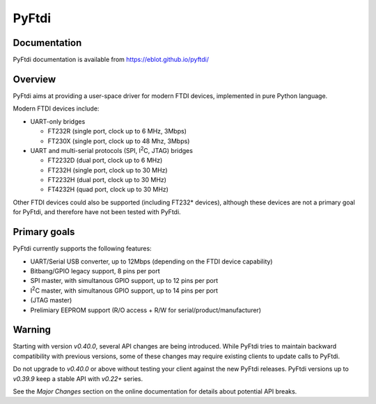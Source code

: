 PyFtdi
======

Documentation
-------------

PyFtdi documentation is available from https://eblot.github.io/pyftdi/

Overview
--------

PyFtdi aims at providing a user-space driver for modern FTDI devices,
implemented in pure Python language.

Modern FTDI devices include:

* UART-only bridges

  * FT232R (single port, clock up to 6 MHz, 3Mbps)
  * FT230X (single port, clock up to 48 Mhz, 3Mbps)

* UART and multi-serial protocols (SPI, |I2C|, JTAG) bridges

  * FT2232D (dual port, clock up to 6 MHz)
  * FT232H (single port, clock up to 30 MHz)
  * FT2232H (dual port, clock up to 30 MHz)
  * FT4232H (quad port, clock up to 30 MHz)

Other FTDI devices could also be supported (including FT232* devices),
although these devices are not a primary goal for PyFtdi, and therefore have
not been tested with PyFtdi.

Primary goals
-------------

PyFtdi currently supports the following features:

.. |I2C| replace:: I\ :sup:`2`\ C

* UART/Serial USB converter, up to 12Mbps (depending on the FTDI device
  capability)
* Bitbang/GPIO legacy support, 8 pins per port
* SPI master, with simultanous GPIO support, up to 12 pins per port
* |I2C| master, with simultanous GPIO support, up to 14 pins per port
* (JTAG master)
* Prelimiary EEPROM support (R/O access + R/W for serial/product/manufacturer)

Warning
-------

Starting with version *v0.40.0*, several API changes are being introduced.
While PyFtdi tries to maintain backward compatibility with previous versions,
some of these changes may require existing clients to update calls to PyFtdi.

Do not upgrade to *v0.40.0* or above without testing your client against the
new PyFtdi releases. PyFtdi versions up to *v0.39.9* keep a stable API
with *v0.22+* series.

See the *Major Changes* section on the online documentation for details about
potential API breaks.
